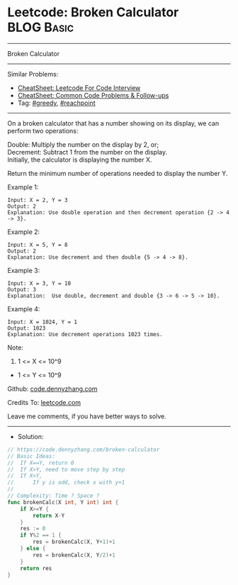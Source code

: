 * Leetcode: Broken Calculator                                    :BLOG:Basic:
#+STARTUP: showeverything
#+OPTIONS: toc:nil \n:t ^:nil creator:nil d:nil
:PROPERTIES:
:type:     greedy, reachpoint
:END:
---------------------------------------------------------------------
Broken Calculator
---------------------------------------------------------------------
#+BEGIN_HTML
<a href="https://github.com/dennyzhang/code.dennyzhang.com/tree/master/problems/broken-calculator"><img align="right" width="200" height="183" src="https://www.dennyzhang.com/wp-content/uploads/denny/watermark/github.png" /></a>
#+END_HTML
Similar Problems:
- [[https://cheatsheet.dennyzhang.com/cheatsheet-leetcode-A4][CheatSheet: Leetcode For Code Interview]]
- [[https://cheatsheet.dennyzhang.com/cheatsheet-followup-A4][CheatSheet: Common Code Problems & Follow-ups]]
- Tag: [[https://code.dennyzhang.com/review-greedy][#greedy]], [[https://code.dennyzhang.com/followup-reachpoint][#reachpoint]]
---------------------------------------------------------------------
On a broken calculator that has a number showing on its display, we can perform two operations:

Double: Multiply the number on the display by 2, or;
Decrement: Subtract 1 from the number on the display.
Initially, the calculator is displaying the number X.

Return the minimum number of operations needed to display the number Y.

Example 1:
#+BEGIN_EXAMPLE
Input: X = 2, Y = 3
Output: 2
Explanation: Use double operation and then decrement operation {2 -> 4 -> 3}.
#+END_EXAMPLE

Example 2:
#+BEGIN_EXAMPLE
Input: X = 5, Y = 8
Output: 2
Explanation: Use decrement and then double {5 -> 4 -> 8}.
#+END_EXAMPLE

Example 3:
#+BEGIN_EXAMPLE
Input: X = 3, Y = 10
Output: 3
Explanation:  Use double, decrement and double {3 -> 6 -> 5 -> 10}.
#+END_EXAMPLE

Example 4:
#+BEGIN_EXAMPLE
Input: X = 1024, Y = 1
Output: 1023
Explanation: Use decrement operations 1023 times.
#+END_EXAMPLE
 
Note:

1. 1 <= X <= 10^9
- 1 <= Y <= 10^9

Github: [[https://github.com/dennyzhang/code.dennyzhang.com/tree/master/problems/broken-calculator][code.dennyzhang.com]]

Credits To: [[https://leetcode.com/problems/broken-calculator/description/][leetcode.com]]

Leave me comments, if you have better ways to solve.
---------------------------------------------------------------------
- Solution:

#+BEGIN_SRC go
// https://code.dennyzhang.com/broken-calculator
// Basic Ideas:
//  If X==Y, return 0
//  If X>Y, need to move step by step
//  If X<Y, 
//      If y is odd, check x with y+1
//      
// Complexity: Time ? Space ?
func brokenCalc(X int, Y int) int {
    if X>=Y {
        return X-Y
    }
    res := 0
    if Y%2 == 1 {
        res = brokenCalc(X, Y+1)+1
    } else {
        res = brokenCalc(X, Y/2)+1
    }
    return res
}
#+END_SRC

#+BEGIN_HTML
<div style="overflow: hidden;">
<div style="float: left; padding: 5px"> <a href="https://www.linkedin.com/in/dennyzhang001"><img src="https://www.dennyzhang.com/wp-content/uploads/sns/linkedin.png" alt="linkedin" /></a></div>
<div style="float: left; padding: 5px"><a href="https://github.com/dennyzhang"><img src="https://www.dennyzhang.com/wp-content/uploads/sns/github.png" alt="github" /></a></div>
<div style="float: left; padding: 5px"><a href="https://www.dennyzhang.com/slack" target="_blank" rel="nofollow"><img src="https://www.dennyzhang.com/wp-content/uploads/sns/slack.png" alt="slack"/></a></div>
</div>
#+END_HTML

